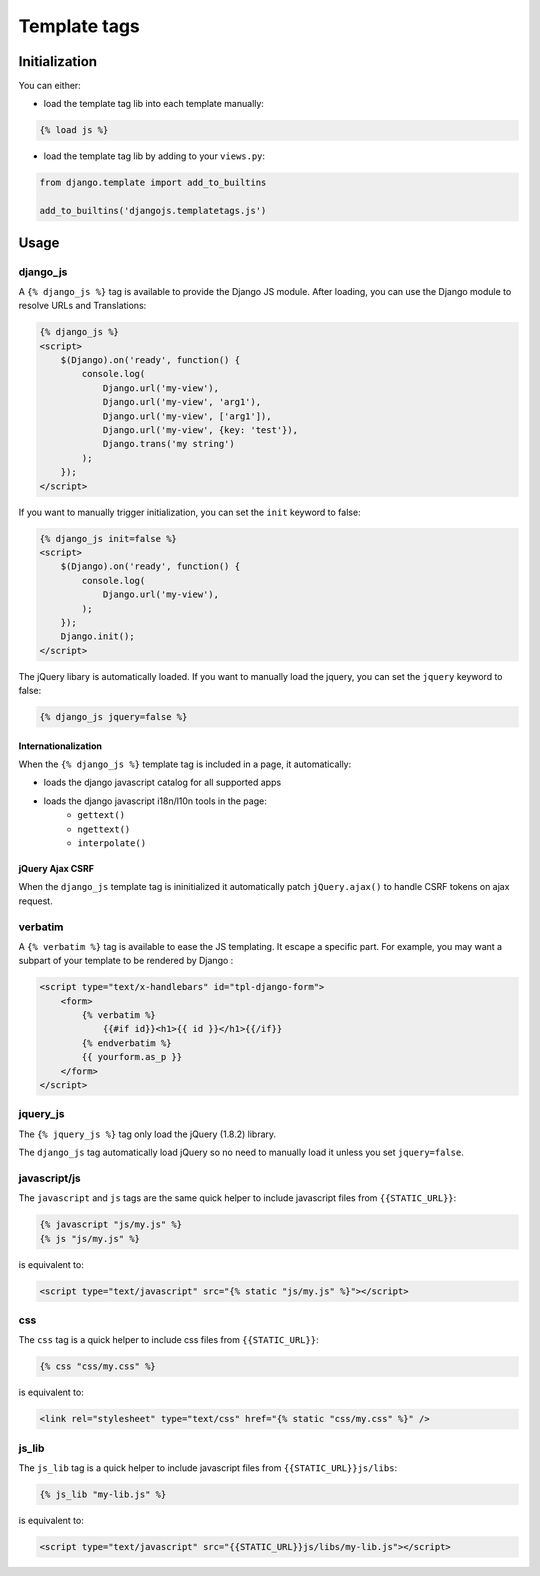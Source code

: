 Template tags
=============

Initialization
--------------

You can either:

- load the template tag lib into each template manually:

.. code-block:: html+django

    {% load js %}

- load the template tag lib by adding to your ``views.py``:

.. code-block:: python

    from django.template import add_to_builtins

    add_to_builtins('djangojs.templatetags.js')


Usage
-----

django_js
~~~~~~~~~

A ``{% django_js %}`` tag is available to provide the Django JS module.
After loading, you can use the Django module to resolve URLs and Translations:

.. code-block:: html+django

    {% django_js %}
    <script>
        $(Django).on('ready', function() {
            console.log(
                Django.url('my-view'),
                Django.url('my-view', 'arg1'),
                Django.url('my-view', ['arg1']),
                Django.url('my-view', {key: 'test'}),
                Django.trans('my string')
            );
        });
    </script>


If you want to manually trigger initialization, you can set the ``init`` keyword to false:

.. code-block:: html+django

    {% django_js init=false %}
    <script>
        $(Django).on('ready', function() {
            console.log(
                Django.url('my-view'),
            );
        });
        Django.init();
    </script>


The jQuery libary is automatically loaded.
If you want to manually load the jquery, you can set the ``jquery`` keyword to false:

.. code-block:: html+django

    {% django_js jquery=false %}


Internationalization
********************

When the ``{% django_js %}`` template tag is included in a page, it automatically:

- loads the django javascript catalog for all supported apps
- loads the django javascript i18n/l10n tools in the page:
   - ``gettext()``
   - ``ngettext()``
   - ``interpolate()``


jQuery Ajax CSRF
****************

When the ``django_js`` template tag is ininitialized it automatically patch ``jQuery.ajax()`` to handle CSRF tokens on ajax request.


verbatim
~~~~~~~~

A ``{% verbatim %}`` tag is available to ease the JS templating.
It escape a specific part. For example, you may want a subpart of your template to be rendered by Django :

.. code-block:: html+django

    <script type="text/x-handlebars" id="tpl-django-form">
        <form>
            {% verbatim %}
                {{#if id}}<h1>{{ id }}</h1>{{/if}}
            {% endverbatim %}
            {{ yourform.as_p }}
        </form>
    </script>



jquery_js
~~~~~~~~~

The ``{% jquery_js %}`` tag only load the jQuery (1.8.2) library.

The ``django_js`` tag automatically load jQuery so no need to manually load it unless you set ``jquery=false``.


javascript/js
~~~~~~~~~~~~~

The ``javascript`` and ``js`` tags are the same quick helper to include javascript files from ``{{STATIC_URL}}``:

.. code-block:: html+django

    {% javascript "js/my.js" %}
    {% js "js/my.js" %}

is equivalent to:

.. code-block:: html+django

    <script type="text/javascript" src="{% static "js/my.js" %}"></script>


css
~~~

The ``css`` tag is a quick helper to include css files from ``{{STATIC_URL}}``:

.. code-block:: html+django

    {% css "css/my.css" %}

is equivalent to:

.. code-block:: html+django

    <link rel="stylesheet" type="text/css" href="{% static "css/my.css" %}" />


js_lib
~~~~~~

The ``js_lib`` tag is a quick helper to include javascript files from ``{{STATIC_URL}}js/libs``:

.. code-block:: html+django

    {% js_lib "my-lib.js" %}

is equivalent to:

.. code-block:: html+django

    <script type="text/javascript" src="{{STATIC_URL}}js/libs/my-lib.js"></script>

